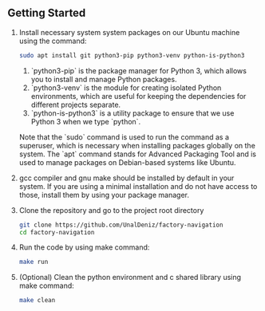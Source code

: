 ** Getting Started

1. Install necessary system system packages on our Ubuntu machine
   using the command:
   #+BEGIN_SRC sh
   sudo apt install git python3-pip python3-venv python-is-python3
   #+END_SRC
   1. `python3-pip` is the package manager for Python 3, which allows
      you to install and manage Python packages.
   2. `python3-venv` is the module for creating isolated Python
      environments, which are useful for keeping the dependencies for
      different projects separate.
   3. `python-is-python3` is a utility package to ensure that we use
      Python 3 when we type `python`.

   Note that the `sudo` command is used to run the command as a
   superuser, which is necessary when installing packages globally on
   the system. The `apt` command stands for Advanced Packaging Tool
   and is used to manage packages on Debian-based systems like Ubuntu.

2. gcc compiler and gnu make should be installed by default in your
   system. If you are using a minimal installation and do not have
   access to those, install them by using your package manager.

3. Clone the repository and go to the project root directory
   #+BEGIN_SRC sh
     git clone https://github.com/UnalDeniz/factory-navigation
     cd factory-navigation
   #+END_SRC

4. Run the code by using make command:
   #+BEGIN_SRC sh
   make run
   #+END_SRC
   
5. (Optional) Clean the python environment and c shared library using
   make command:
   #+BEGIN_SRC sh
   make clean
   #+END_SRC
      
